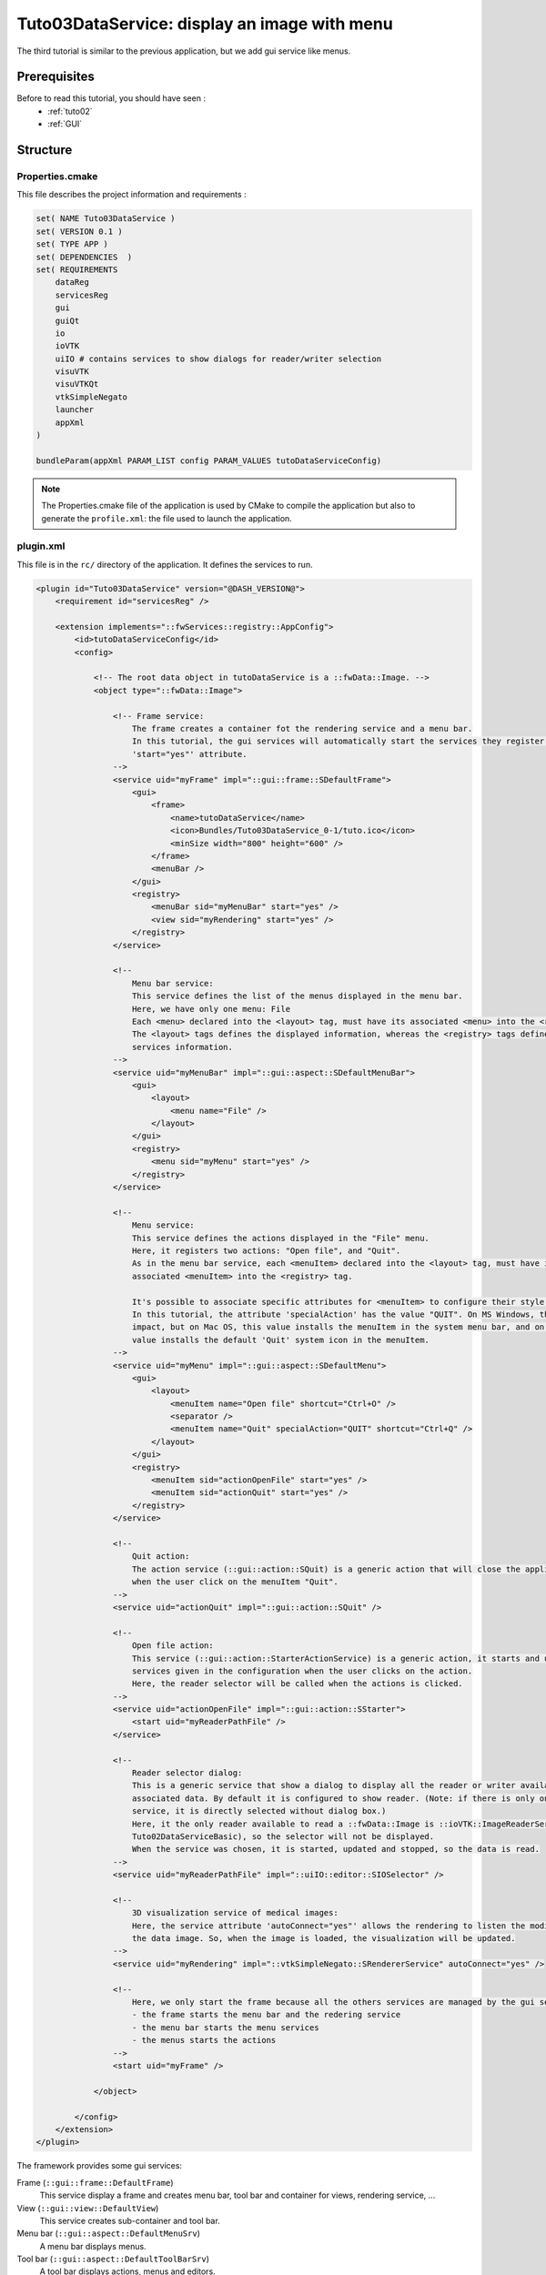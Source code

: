 .. _tuto03:

**********************************************
Tuto03DataService: display an image with menu
**********************************************

The third tutorial is similar to the previous application, but we add gui service like menus.

.. figure:: ../media/tuto03DataService.png
    :scale: 50
    :align: center


Prerequisites
--------------

Before to read this tutorial, you should have seen :
 * :ref:`tuto02`
 * :ref:`GUI`


Structure
----------

Properties.cmake
~~~~~~~~~~~~~~~~~

This file describes the project information and requirements :

.. code-block:: cmake

    set( NAME Tuto03DataService )
    set( VERSION 0.1 )
    set( TYPE APP )
    set( DEPENDENCIES  )
    set( REQUIREMENTS
        dataReg
        servicesReg
        gui
        guiQt
        io
        ioVTK
        uiIO # contains services to show dialogs for reader/writer selection
        visuVTK
        visuVTKQt
        vtkSimpleNegato
        launcher
        appXml
    )

    bundleParam(appXml PARAM_LIST config PARAM_VALUES tutoDataServiceConfig)


.. note::

    The Properties.cmake file of the application is used by CMake to compile the application but also to generate the
    ``profile.xml``: the file used to launch the application.


plugin.xml
~~~~~~~~~~~

This file is in the ``rc/`` directory of the application. It defines the services to run.

.. code-block:: xml

    <plugin id="Tuto03DataService" version="@DASH_VERSION@">
        <requirement id="servicesReg" />

        <extension implements="::fwServices::registry::AppConfig">
            <id>tutoDataServiceConfig</id>
            <config>

                <!-- The root data object in tutoDataService is a ::fwData::Image. -->
                <object type="::fwData::Image">

                    <!-- Frame service:
                        The frame creates a container fot the rendering service and a menu bar.
                        In this tutorial, the gui services will automatically start the services they register using the
                        'start="yes"' attribute.
                    -->
                    <service uid="myFrame" impl="::gui::frame::SDefaultFrame">
                        <gui>
                            <frame>
                                <name>tutoDataService</name>
                                <icon>Bundles/Tuto03DataService_0-1/tuto.ico</icon>
                                <minSize width="800" height="600" />
                            </frame>
                            <menuBar />
                        </gui>
                        <registry>
                            <menuBar sid="myMenuBar" start="yes" />
                            <view sid="myRendering" start="yes" />
                        </registry>
                    </service>

                    <!--
                        Menu bar service:
                        This service defines the list of the menus displayed in the menu bar.
                        Here, we have only one menu: File
                        Each <menu> declared into the <layout> tag, must have its associated <menu> into the <registry> tag.
                        The <layout> tags defines the displayed information, whereas the <registry> tags defines the
                        services information.
                    -->
                    <service uid="myMenuBar" impl="::gui::aspect::SDefaultMenuBar">
                        <gui>
                            <layout>
                                <menu name="File" />
                            </layout>
                        </gui>
                        <registry>
                            <menu sid="myMenu" start="yes" />
                        </registry>
                    </service>

                    <!--
                        Menu service:
                        This service defines the actions displayed in the "File" menu.
                        Here, it registers two actions: "Open file", and "Quit".
                        As in the menu bar service, each <menuItem> declared into the <layout> tag, must have its
                        associated <menuItem> into the <registry> tag.

                        It's possible to associate specific attributes for <menuItem> to configure their style, shortcut...
                        In this tutorial, the attribute 'specialAction' has the value "QUIT". On MS Windows, there's no
                        impact, but on Mac OS, this value installs the menuItem in the system menu bar, and on Linux this
                        value installs the default 'Quit' system icon in the menuItem.
                    -->
                    <service uid="myMenu" impl="::gui::aspect::SDefaultMenu">
                        <gui>
                            <layout>
                                <menuItem name="Open file" shortcut="Ctrl+O" />
                                <separator />
                                <menuItem name="Quit" specialAction="QUIT" shortcut="Ctrl+Q" />
                            </layout>
                        </gui>
                        <registry>
                            <menuItem sid="actionOpenFile" start="yes" />
                            <menuItem sid="actionQuit" start="yes" />
                        </registry>
                    </service>

                    <!--
                        Quit action:
                        The action service (::gui::action::SQuit) is a generic action that will close the application
                        when the user click on the menuItem "Quit".
                    -->
                    <service uid="actionQuit" impl="::gui::action::SQuit" />

                    <!--
                        Open file action:
                        This service (::gui::action::StarterActionService) is a generic action, it starts and update the
                        services given in the configuration when the user clicks on the action.
                        Here, the reader selector will be called when the actions is clicked.
                    -->
                    <service uid="actionOpenFile" impl="::gui::action::SStarter">
                        <start uid="myReaderPathFile" />
                    </service>

                    <!--
                        Reader selector dialog:
                        This is a generic service that show a dialog to display all the reader or writer available for its
                        associated data. By default it is configured to show reader. (Note: if there is only one reading
                        service, it is directly selected without dialog box.)
                        Here, it the only reader available to read a ::fwData::Image is ::ioVTK::ImageReaderService (see
                        Tuto02DataServiceBasic), so the selector will not be displayed.
                        When the service was chosen, it is started, updated and stopped, so the data is read.
                    -->
                    <service uid="myReaderPathFile" impl="::uiIO::editor::SIOSelector" />

                    <!--
                        3D visualization service of medical images:
                        Here, the service attribute 'autoConnect="yes"' allows the rendering to listen the modification of
                        the data image. So, when the image is loaded, the visualization will be updated.
                    -->
                    <service uid="myRendering" impl="::vtkSimpleNegato::SRendererService" autoConnect="yes" />

                    <!--
                        Here, we only start the frame because all the others services are managed by the gui service:
                        - the frame starts the menu bar and the redering service
                        - the menu bar starts the menu services
                        - the menus starts the actions
                    -->
                    <start uid="myFrame" />

                </object>

            </config>
        </extension>
    </plugin>
    

The framework provides some gui services:

Frame (``::gui::frame::DefaultFrame``)
    This service display a frame and creates menu bar, tool bar and container for views, rendering service, ...
    
View (``::gui::view::DefaultView``)
    This service creates sub-container and tool bar.
    
Menu bar (``::gui::aspect::DefaultMenuSrv``)
    A menu bar displays menus.

Tool bar (``::gui::aspect::DefaultToolBarSrv``)
    A tool bar displays actions, menus and editors.

Menu (``::gui::aspect::DefaultMenuSrv``)
    A menu displays actions and sub-menus.

Action (inherited from ``::fwGui::IActionSrv`` )
    An action is a service inherited from ``::fwGui::IActionSrv``. It is called when the user clicks on the associated 
    tool bar or menu.

Editors (inherited from ``::gui::editor::IEditor``)
    An editor is a service inherited from ``::gui::editor::IEditor``. It is used to creates your own gui container.


Run
----

To run the application, you must call the following line into the install or build directory:

.. code::

    bin/launcher Bundles/Tuto03DataService_0-1/profile.xml
